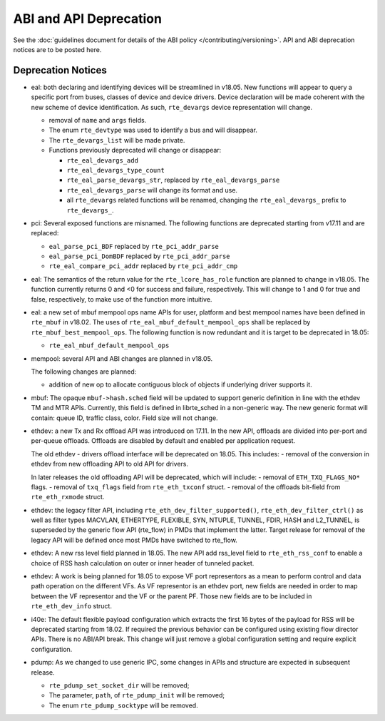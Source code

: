 ABI and API Deprecation
=======================

See the :doc:`guidelines document for details of the ABI policy </contributing/versioning>`.
API and ABI deprecation notices are to be posted here.


Deprecation Notices
-------------------

* eal: both declaring and identifying devices will be streamlined in v18.05.
  New functions will appear to query a specific port from buses, classes of
  device and device drivers. Device declaration will be made coherent with the
  new scheme of device identification.
  As such, ``rte_devargs`` device representation will change.

  - removal of ``name`` and ``args`` fields.
  - The enum ``rte_devtype`` was used to identify a bus and will disappear.
  - The ``rte_devargs_list`` will be made private.
  - Functions previously deprecated will change or disappear:

    + ``rte_eal_devargs_add``
    + ``rte_eal_devargs_type_count``
    + ``rte_eal_parse_devargs_str``, replaced by ``rte_eal_devargs_parse``
    + ``rte_eal_devargs_parse`` will change its format and use.
    + all ``rte_devargs`` related functions will be renamed, changing the
      ``rte_eal_devargs_`` prefix to ``rte_devargs_``.

* pci: Several exposed functions are misnamed.
  The following functions are deprecated starting from v17.11 and are replaced:

  - ``eal_parse_pci_BDF`` replaced by ``rte_pci_addr_parse``
  - ``eal_parse_pci_DomBDF`` replaced by ``rte_pci_addr_parse``
  - ``rte_eal_compare_pci_addr`` replaced by ``rte_pci_addr_cmp``

* eal: The semantics of the return value for the ``rte_lcore_has_role`` function
  are planned to change in v18.05. The function currently returns 0 and <0 for
  success and failure, respectively.  This will change to 1 and 0 for true and
  false, respectively, to make use of the function more intuitive.

* eal: a new set of mbuf mempool ops name APIs for user, platform and best
  mempool names have been defined in ``rte_mbuf`` in v18.02. The uses of
  ``rte_eal_mbuf_default_mempool_ops`` shall be replaced by
  ``rte_mbuf_best_mempool_ops``.
  The following function is now redundant and it is target to be deprecated
  in 18.05:

  - ``rte_eal_mbuf_default_mempool_ops``

* mempool: several API and ABI changes are planned in v18.05.

  The following changes are planned:

  - addition of new op to allocate contiguous
    block of objects if underlying driver supports it.

* mbuf: The opaque ``mbuf->hash.sched`` field will be updated to support generic
  definition in line with the ethdev TM and MTR APIs. Currently, this field
  is defined in librte_sched in a non-generic way. The new generic format
  will contain: queue ID, traffic class, color. Field size will not change.

* ethdev: a new Tx and Rx offload API was introduced on 17.11.
  In the new API, offloads are divided into per-port and per-queue offloads.
  Offloads are disabled by default and enabled per application request.

  The old ethdev - drivers offload interface will be deprecated on 18.05.
  This includes:
  - removal of the conversion in ethdev from new offloading API to old API for drivers.

  In later releases the old offloading API will be deprecated, which will include:
  - removal of ``ETH_TXQ_FLAGS_NO*`` flags.
  - removal of ``txq_flags`` field from ``rte_eth_txconf`` struct.
  - removal of the offloads bit-field from ``rte_eth_rxmode`` struct.

* ethdev: the legacy filter API, including
  ``rte_eth_dev_filter_supported()``, ``rte_eth_dev_filter_ctrl()`` as well
  as filter types MACVLAN, ETHERTYPE, FLEXIBLE, SYN, NTUPLE, TUNNEL, FDIR,
  HASH and L2_TUNNEL, is superseded by the generic flow API (rte_flow) in
  PMDs that implement the latter.
  Target release for removal of the legacy API will be defined once most
  PMDs have switched to rte_flow.

* ethdev: A new rss level field planned in 18.05.
  The new API add rss_level field to ``rte_eth_rss_conf`` to enable a choice
  of RSS hash calculation on outer or inner header of tunneled packet.

* ethdev: A work is being planned for 18.05 to expose VF port representors
  as a mean to perform control and data path operation on the different VFs.
  As VF representor is an ethdev port, new fields are needed in order to map
  between the VF representor and the VF or the parent PF. Those new fields
  are to be included in ``rte_eth_dev_info`` struct.

* i40e: The default flexible payload configuration which extracts the first 16
  bytes of the payload for RSS will be deprecated starting from 18.02. If
  required the previous behavior can be configured using existing flow
  director APIs. There is no ABI/API break. This change will just remove a
  global configuration setting and require explicit configuration.

* pdump: As we changed to use generic IPC, some changes in APIs and structure
  are expected in subsequent release.

  - ``rte_pdump_set_socket_dir`` will be removed;
  - The parameter, ``path``, of ``rte_pdump_init`` will be removed;
  - The enum ``rte_pdump_socktype`` will be removed.
